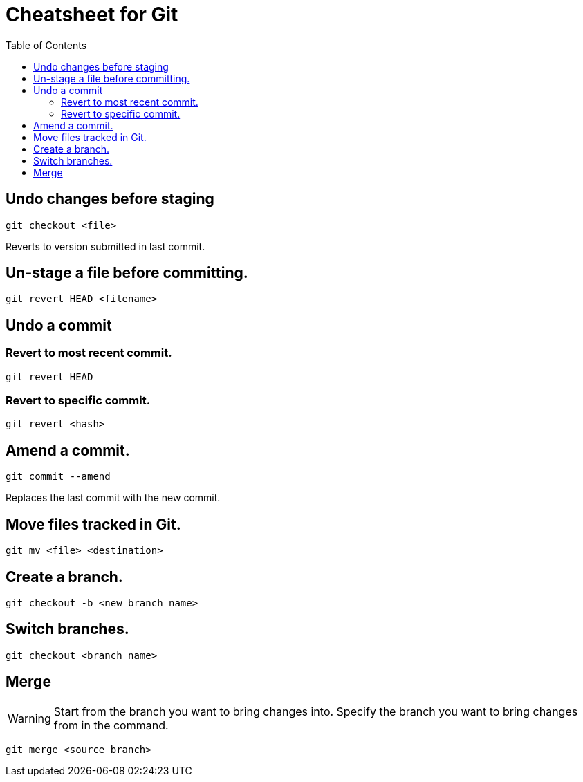 = Cheatsheet for Git
:toc:

== Undo changes before staging

[source,zsh]
git checkout <file>


Reverts to version submitted in last commit.

== Un-stage a file before committing.

[source,zsh]
git revert HEAD <filename>


== Undo a commit

=== Revert to most recent commit.

[source,zsh]
git revert HEAD


=== Revert to specific commit.

[source,zsh]
git revert <hash>


== Amend a commit.

[source,zsh]
git commit --amend


Replaces the last commit with the new commit.

== Move files tracked in Git.

[source,zsh]
git mv <file> <destination>


== Create a branch.

[source,zsh]
git checkout -b <new branch name>


== Switch branches.

[source,zsh]
git checkout <branch name>


== Merge

WARNING: Start from the branch you want to bring changes into.  Specify the branch you want to bring changes from in the command.

[source,zsh]
git merge <source branch>

